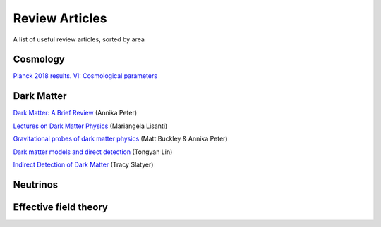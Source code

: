 Review Articles
===============

A list of useful review articles, sorted by area

.. _cosmology:

Cosmology
---------

`Planck 2018 results. VI: Cosmological parameters <https://inspirehep.net/literature/1682902>`_

.. _darkmatter:

Dark Matter
-----------

`Dark Matter: A Brief Review <https://arxiv.org/abs/1201.3942>`_ (Annika Peter)

`Lectures on Dark Matter Physics <https://inspirehep.net/literature/1427360>`_ (Mariangela Lisanti)

`Gravitational probes of dark matter physics <https://inspirehep.net/literature/1644058>`_ (Matt Buckley & Annika Peter)

`Dark matter models and direct detection <https://inspirehep.net/literature/1730217>`_ (Tongyan Lin)

`Indirect Detection of Dark Matter <https://inspirehep.net/literature/1630762>`_ (Tracy Slatyer)

.. _dminstars:

.. Dark Matter in Stars
.. ^^^^^^^^^^^^^^^^^^^^

.. `Banks et al.
.. *Simulation of energy transport by dark matter scattering in stars* <https://inspirehep.net/literature/1968878>`_



.. _neutrinos:

Neutrinos
---------

.. _eft:

Effective field theory
----------------------
